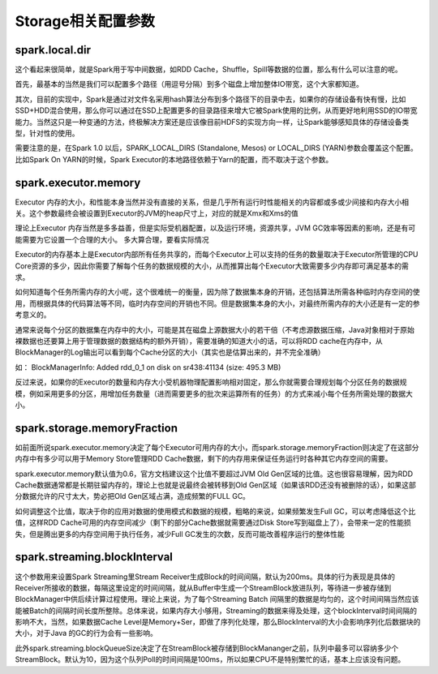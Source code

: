 Storage相关配置参数
================

spark.local.dir
-------------------

这个看起来很简单，就是Spark用于写中间数据，如RDD Cache，Shuffle，Spill等数据的位置，那么有什么可以注意的呢。

首先，最基本的当然是我们可以配置多个路径（用逗号分隔）到多个磁盘上增加整体IO带宽，这个大家都知道。

其次，目前的实现中，Spark是通过对文件名采用hash算法分布到多个路径下的目录中去，如果你的存储设备有快有慢，比如SSD+HDD混合使用，那么你可以通过在SSD上配置更多的目录路径来增大它被Spark使用的比例，从而更好地利用SSD的IO带宽能力。当然这只是一种变通的方法，终极解决方案还是应该像目前HDFS的实现方向一样，让Spark能够感知具体的存储设备类型，针对性的使用。

需要注意的是，在Spark 1.0 以后，SPARK_LOCAL_DIRS (Standalone, Mesos) or LOCAL_DIRS (YARN)参数会覆盖这个配置。比如Spark On YARN的时候，Spark Executor的本地路径依赖于Yarn的配置，而不取决于这个参数。


spark.executor.memory
--------------------------------

Executor 内存的大小，和性能本身当然并没有直接的关系，但是几乎所有运行时性能相关的内容都或多或少间接和内存大小相关。这个参数最终会被设置到Executor的JVM的heap尺寸上，对应的就是Xmx和Xms的值

理论上Executor 内存当然是多多益善，但是实际受机器配置，以及运行环境，资源共享，JVM GC效率等因素的影响，还是有可能需要为它设置一个合理的大小。 多大算合理，要看实际情况

Executor的内存基本上是Executor内部所有任务共享的，而每个Executor上可以支持的任务的数量取决于Executor所管理的CPU Core资源的多少，因此你需要了解每个任务的数据规模的大小，从而推算出每个Executor大致需要多少内存即可满足基本的需求。

如何知道每个任务所需内存的大小呢，这个很难统一的衡量，因为除了数据集本身的开销，还包括算法所需各种临时内存空间的使用，而根据具体的代码算法等不同，临时内存空间的开销也不同。但是数据集本身的大小，对最终所需内存的大小还是有一定的参考意义的。

通常来说每个分区的数据集在内存中的大小，可能是其在磁盘上源数据大小的若干倍（不考虑源数据压缩，Java对象相对于原始裸数据也还要算上用于管理数据的数据结构的额外开销），需要准确的知道大小的话，可以将RDD cache在内存中，从BlockManager的Log输出可以看到每个Cache分区的大小（其实也是估算出来的，并不完全准确）

如： BlockManagerInfo: Added rdd_0_1 on disk on sr438:41134 (size: 495.3 MB)


反过来说，如果你的Executor的数量和内存大小受机器物理配置影响相对固定，那么你就需要合理规划每个分区任务的数据规模，例如采用更多的分区，用增加任务数量（进而需要更多的批次来运算所有的任务）的方式来减小每个任务所需处理的数据大小。


spark.storage.memoryFraction
------------------------------------------

如前面所说spark.executor.memory决定了每个Executor可用内存的大小，而spark.storage.memoryFraction则决定了在这部分内存中有多少可以用于Memory Store管理RDD Cache数据，剩下的内存用来保证任务运行时各种其它内存空间的需要。

spark.executor.memory默认值为0.6，官方文档建议这个比值不要超过JVM Old Gen区域的比值。这也很容易理解，因为RDD Cache数据通常都是长期驻留内存的，理论上也就是说最终会被转移到Old Gen区域（如果该RDD还没有被删除的话），如果这部分数据允许的尺寸太大，势必把Old Gen区域占满，造成频繁的FULL GC。

如何调整这个比值，取决于你的应用对数据的使用模式和数据的规模，粗略的来说，如果频繁发生Full GC，可以考虑降低这个比值，这样RDD Cache可用的内存空间减少（剩下的部分Cache数据就需要通过Disk Store写到磁盘上了），会带来一定的性能损失，但是腾出更多的内存空间用于执行任务，减少Full GC发生的次数，反而可能改善程序运行的整体性能


spark.streaming.blockInterval
----------------------------------------

这个参数用来设置Spark Streaming里Stream Receiver生成Block的时间间隔，默认为200ms。具体的行为表现是具体的Receiver所接收的数据，每隔这里设定的时间间隔，就从Buffer中生成一个StreamBlock放进队列，等待进一步被存储到BlockManager中供后续计算过程使用。理论上来说，为了每个Streaming Batch 间隔里的数据是均匀的，这个时间间隔当然应该能被Batch的间隔时间长度所整除。总体来说，如果内存大小够用，Streaming的数据来得及处理，这个blockInterval时间间隔的影响不大，当然，如果数据Cache Level是Memory+Ser，即做了序列化处理，那么BlockInterval的大小会影响序列化后数据块的大小，对于Java 的GC的行为会有一些影响。

此外spark.streaming.blockQueueSize决定了在StreamBlock被存储到BlockMananger之前，队列中最多可以容纳多少个StreamBlock。默认为10，因为这个队列Poll的时间间隔是100ms，所以如果CPU不是特别繁忙的话，基本上应该没有问题。


